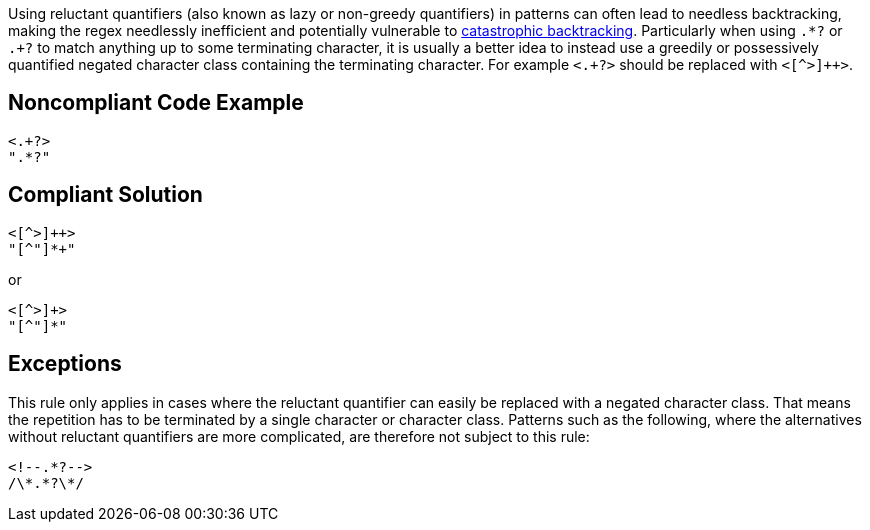 Using reluctant quantifiers (also known as lazy or non-greedy quantifiers) in patterns can often lead to needless backtracking, making the regex needlessly inefficient and potentially vulnerable to https://www.regular-expressions.info/catastrophic.html[catastrophic backtracking]. Particularly when using ``++.*?++`` or ``++.+?++`` to match anything up to some terminating character, it is usually a better idea to instead use a greedily or possessively quantified negated character class containing the terminating character. For example ``++<.+?>++`` should be replaced with ``<[^>]{plus}{plus}>``.

== Noncompliant Code Example

----
<.+?>
".*?"
----

== Compliant Solution

----
<[^>]++>
"[^"]*+"
----

or


----
<[^>]+>
"[^"]*"
----

== Exceptions

This rule only applies in cases where the reluctant quantifier can easily be replaced with a negated character class. That means the repetition has to be terminated by a single character or character class. Patterns such as the following, where the alternatives without reluctant quantifiers are more complicated, are therefore not subject to this rule:


----
<!--.*?-->
/\*.*?\*/
----

